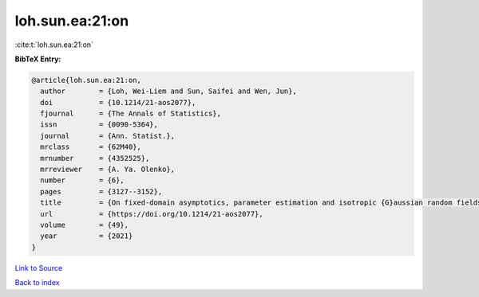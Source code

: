 loh.sun.ea:21:on
================

:cite:t:`loh.sun.ea:21:on`

**BibTeX Entry:**

.. code-block:: bibtex

   @article{loh.sun.ea:21:on,
     author        = {Loh, Wei-Liem and Sun, Saifei and Wen, Jun},
     doi           = {10.1214/21-aos2077},
     fjournal      = {The Annals of Statistics},
     issn          = {0090-5364},
     journal       = {Ann. Statist.},
     mrclass       = {62M40},
     mrnumber      = {4352525},
     mrreviewer    = {A. Ya. Olenko},
     number        = {6},
     pages         = {3127--3152},
     title         = {On fixed-domain asymptotics, parameter estimation and isotropic {G}aussian random fields with {M}at\'{e}rn covariance functions},
     url           = {https://doi.org/10.1214/21-aos2077},
     volume        = {49},
     year          = {2021}
   }

`Link to Source <https://doi.org/10.1214/21-aos2077},>`_


`Back to index <../By-Cite-Keys.html>`_
